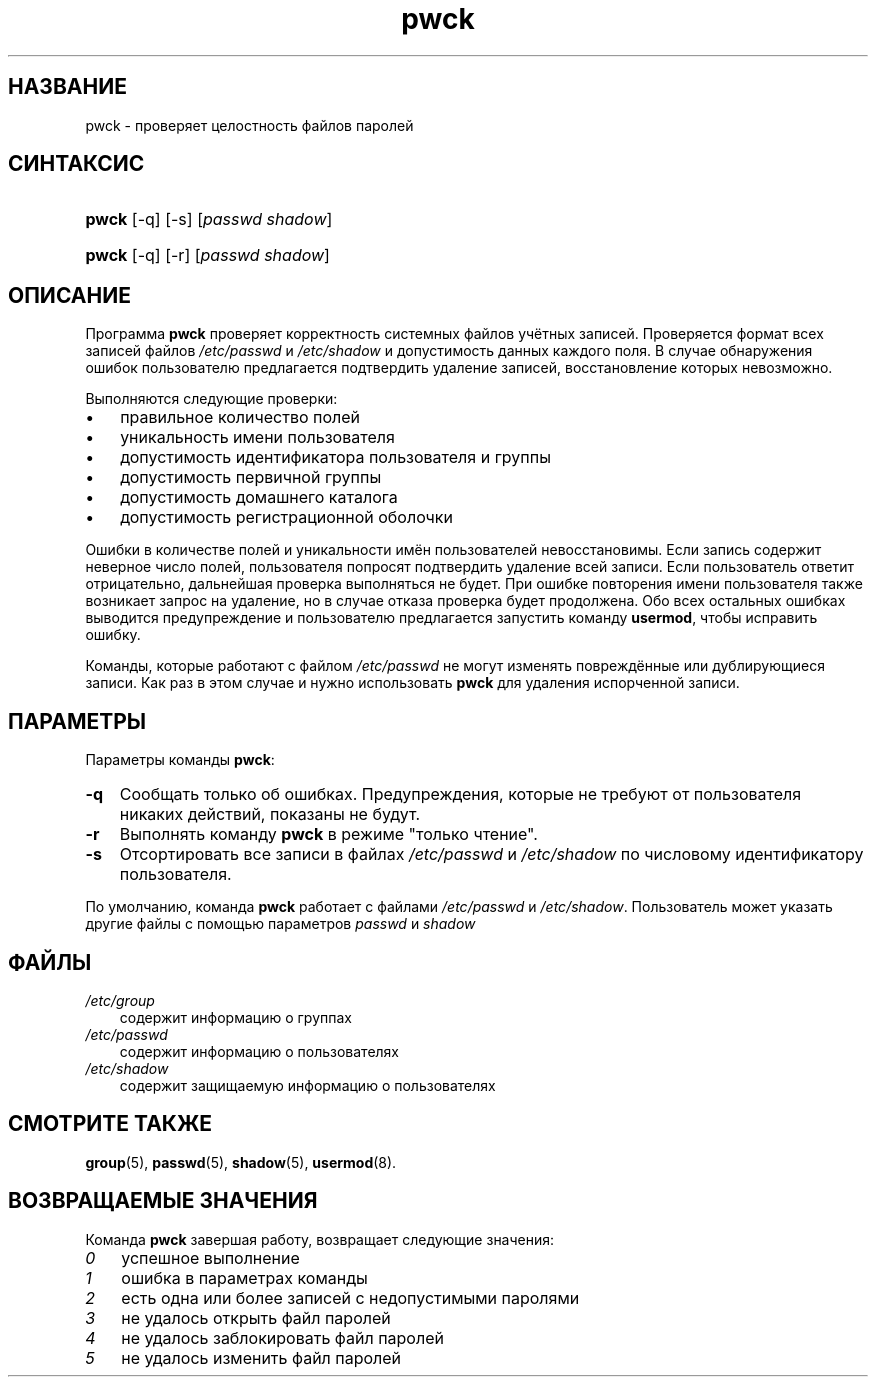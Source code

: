 .\"     Title: pwck
.\"    Author: 
.\" Generator: DocBook XSL Stylesheets v1.70.1 <http://docbook.sf.net/>
.\"      Date: 06/24/2006
.\"    Manual: Команды управления системой
.\"    Source: Команды управления системой
.\"
.TH "pwck" "8" "06/24/2006" "Команды управления системой" "Команды управления системой"
.\" disable hyphenation
.nh
.\" disable justification (adjust text to left margin only)
.ad l
.SH "НАЗВАНИЕ"
pwck \- проверяет целостность файлов паролей
.SH "СИНТАКСИС"
.HP 5
\fBpwck\fR [\-q] [\-s] [\fIpasswd\fR\ \fIshadow\fR]
.HP 5
\fBpwck\fR [\-q] [\-r] [\fIpasswd\fR\ \fIshadow\fR]
.SH "ОПИСАНИЕ"
.PP
Программа
\fBpwck\fR
проверяет корректность системных файлов учётных записей. Проверяется формат всех записей файлов
\fI/etc/passwd\fR
и
\fI/etc/shadow\fR
и допустимость данных каждого поля. В случае обнаружения ошибок пользователю предлагается подтвердить удаление записей, восстановление которых невозможно.
.PP
Выполняются следующие проверки:
.TP 3n
\(bu
правильное количество полей
.TP 3n
\(bu
уникальность имени пользователя
.TP 3n
\(bu
допустимость идентификатора пользователя и группы
.TP 3n
\(bu
допустимость первичной группы
.TP 3n
\(bu
допустимость домашнего каталога
.TP 3n
\(bu
допустимость регистрационной оболочки
.sp
.RE
.PP
Ошибки в количестве полей и уникальности имён пользователей невосстановимы. Если запись содержит неверное число полей, пользователя попросят подтвердить удаление всей записи. Если пользователь ответит отрицательно, дальнейшая проверка выполняться не будет. При ошибке повторения имени пользователя также возникает запрос на удаление, но в случае отказа проверка будет продолжена. Обо всех остальных ошибках выводится предупреждение и пользователю предлагается запустить команду
\fBusermod\fR, чтобы исправить ошибку.
.PP
Команды, которые работают с файлом
\fI/etc/passwd\fR
не могут изменять повреждённые или дублирующиеся записи. Как раз в этом случае и нужно использовать
\fBpwck\fR
для удаления испорченной записи.
.SH "ПАРАМЕТРЫ"
.PP
Параметры команды
\fBpwck\fR:
.TP 3n
\fB\-q\fR
Сообщать только об ошибках. Предупреждения, которые не требуют от пользователя никаких действий, показаны не будут.
.TP 3n
\fB\-r\fR
Выполнять команду
\fBpwck\fR
в режиме "только чтение".
.TP 3n
\fB\-s\fR
Отсортировать все записи в файлах
\fI/etc/passwd\fR
и
\fI/etc/shadow\fR
по числовому идентификатору пользователя.
.PP
По умолчанию, команда
\fBpwck\fR
работает с файлами
\fI/etc/passwd\fR
и
\fI/etc/shadow\fR. Пользователь может указать другие файлы с помощью параметров
\fIpasswd\fR
и
\fIshadow\fR
.SH "ФАЙЛЫ"
.TP 3n
\fI/etc/group\fR
содержит информацию о группах
.TP 3n
\fI/etc/passwd\fR
содержит информацию о пользователях
.TP 3n
\fI/etc/shadow\fR
содержит защищаемую информацию о пользователях
.SH "СМОТРИТЕ ТАКЖЕ"
.PP
\fBgroup\fR(5),
\fBpasswd\fR(5),
\fBshadow\fR(5),
\fBusermod\fR(8).
.SH "ВОЗВРАЩАЕМЫЕ ЗНАЧЕНИЯ"
.PP
Команда
\fBpwck\fR
завершая работу, возвращает следующие значения:
.TP 3n
\fI0\fR
успешное выполнение
.TP 3n
\fI1\fR
ошибка в параметрах команды
.TP 3n
\fI2\fR
есть одна или более записей с недопустимыми паролями
.TP 3n
\fI3\fR
не удалось открыть файл паролей
.TP 3n
\fI4\fR
не удалось заблокировать файл паролей
.TP 3n
\fI5\fR
не удалось изменить файл паролей

